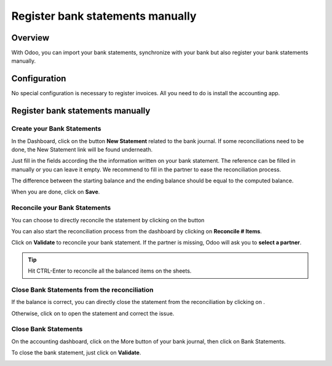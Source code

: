=================================
Register bank statements manually
=================================

Overview
========

With Odoo, you can import your bank statements, synchronize with your
bank but also register your bank statements manually.

Configuration
=============

No special configuration is necessary to register invoices. All you need
to do is install the accounting app.

.. image:: media/manual01.png
   :align: center

Register bank statements manually
=================================

Create your Bank Statements
---------------------------

In the Dashboard, click on the button **New Statement** related to the
bank journal. If some reconciliations need to be done, the New Statement
link will be found underneath.

.. image:: media/manual02.png
   :align: center

Just fill in the fields according the the information written on your
bank statement. The reference can be filled in manually or you can leave
it empty. We recommend to fill in the partner to ease the reconciliation
process.

The difference between the starting balance and the ending balance
should be equal to the computed balance.

.. image:: media/manual03.png
   :align: center

When you are done, click on **Save**.

Reconcile your Bank Statements
------------------------------

You can choose to directly reconcile the statement by clicking on the
button |manual04|

.. |manual04| image:: media/manual04.png

You can also start the reconciliation process from the dashboard by
clicking on **Reconcile # Items**.

.. image:: media/manual05.png
   :align: center

Click on **Validate** to reconcile your bank statement. If the partner
is missing, Odoo will ask you to **select a partner**.

.. image:: media/manual06.png
   :align: center

.. tip::

		Hit CTRL-Enter to reconcile all the balanced items on the sheets.

Close Bank Statements from the reconciliation
---------------------------------------------

If the balance is correct, you can directly close the statement from the
reconciliation by clicking on |manual07|.

.. |manual07| image:: media/manual07.png

Otherwise, click on |manual08| to open the statement and correct the
issue.

.. |manual08| image:: media/manual08.png

Close Bank Statements
---------------------

On the accounting dashboard, click on the More button of your bank
journal, then click on Bank Statements.

.. image:: media/manual09.png
   :align: center

To close the bank statement, just click on **Validate**.

.. image:: media/manual10.png
   :align: center

.. seealso::

	* :doc:`../reconciliation/use_cases`
	* :doc:`../feeds/synchronize`
